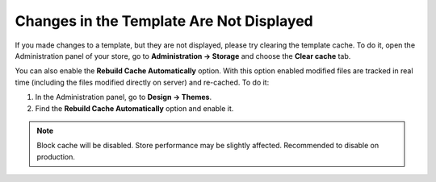 *****************************************
Changes in the Template Are Not Displayed
*****************************************

If you made changes to a template, but they are not displayed, please try clearing the template cache. To do it, open the Administration panel of your store, go to **Administration → Storage** and choose the **Clear cache** tab.

You can also enable the **Rebuild Cache Automatically** option. With this option enabled modified files are tracked in real time (including the files modified directly on server) and re-cached. To do it:

1. In the Administration panel, go to **Design → Themes**.
2. Find the **Rebuild Cache Automatically** option and enable it.

.. image:: img/rebuild_cache_automatically.png
    :align: center
    :alt: The Rebuild Cache Automatically option

.. note::

    Block cache will be disabled. Store performance may be slightly affected. Recommended to disable on production. 
